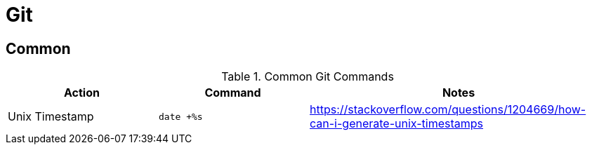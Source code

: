 = Git

== Common

[cols="1,1,2", options="header"] 
.Common Git Commands
|===
|Action
|Command
|Notes

|Unix Timestamp
|`date +%s`
|https://stackoverflow.com/questions/1204669/how-can-i-generate-unix-timestamps

|===
